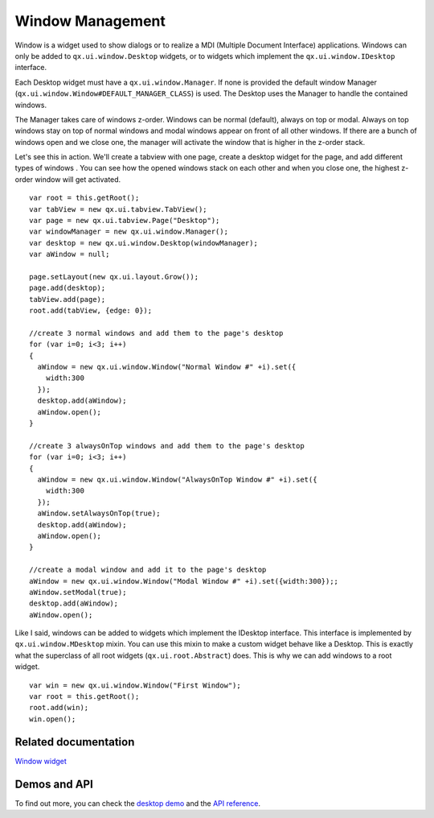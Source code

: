 Window Management
============

Window is a widget used to show dialogs or to realize a MDI (Multiple Document Interface) applications. Windows can only be added to ``qx.ui.window.Desktop`` widgets, or to widgets which implement the ``qx.ui.window.IDesktop`` interface.  

Each Desktop widget must have a ``qx.ui.window.Manager``. If none is provided the default window Manager (``qx.ui.window.Window#DEFAULT_MANAGER_CLASS``) is used.  The Desktop uses the Manager to handle the contained windows. 

The Manager takes care of windows z-order. Windows can be normal (default), always on top or modal. Always on top windows stay on top of normal windows and modal windows appear on front of all other windows.  If there are a bunch of windows open and we close one, the manager will activate the window that is higher in the z-order stack.

Let's see this in action. We'll create a tabview with one page, create a desktop widget for the page, and add different types of windows . You can see how the opened windows stack on each other and when you close one, the highest z-order window will get activated.

::

    var root = this.getRoot();
    var tabView = new qx.ui.tabview.TabView();
    var page = new qx.ui.tabview.Page("Desktop");
    var windowManager = new qx.ui.window.Manager();
    var desktop = new qx.ui.window.Desktop(windowManager);
    var aWindow = null;
    
    page.setLayout(new qx.ui.layout.Grow());
    page.add(desktop);
    tabView.add(page);
    root.add(tabView, {edge: 0});
    
    //create 3 normal windows and add them to the page's desktop
    for (var i=0; i<3; i++)
    {
      aWindow = new qx.ui.window.Window("Normal Window #" +i).set({
        width:300
      });
      desktop.add(aWindow);
      aWindow.open();
    }
    
    //create 3 alwaysOnTop windows and add them to the page's desktop
    for (var i=0; i<3; i++)
    {
      aWindow = new qx.ui.window.Window("AlwaysOnTop Window #" +i).set({
        width:300
      });
      aWindow.setAlwaysOnTop(true);
      desktop.add(aWindow);
      aWindow.open();
    }
    
    //create a modal window and add it to the page's desktop
    aWindow = new qx.ui.window.Window("Modal Window #" +i).set({width:300});;
    aWindow.setModal(true);
    desktop.add(aWindow);
    aWindow.open();


Like I said, windows can be added to widgets which implement the IDesktop interface. This interface is implemented by ``qx.ui.window.MDesktop`` mixin. You can use this mixin to make a custom widget behave like a Desktop. This is exactly what the superclass of all root widgets (``qx.ui.root.Abstract``) does. This is why we can add windows to a root widget.

::

    var win = new qx.ui.window.Window("First Window");
    var root = this.getRoot();
    root.add(win);
    win.open();


Related documentation
---------------------
`Window widget <http://manual.qooxdoo.org/1.2.x/pages/widget/window.html>`_


Demos and API
-----
To find out more, you can check the `desktop demo <http://demo.qooxdoo.org/1.2.x/demobrowser/index.html#widget~Desktop.html>`_ and the `API reference <http://demo.qooxdoo.org/1.2.x/apiviewer/index.html#qx.ui.window>`_. 
